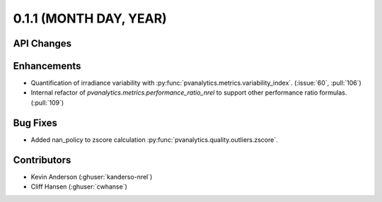 .. _whatsnew_011:

0.1.1 (MONTH DAY, YEAR)
-------------------------

API Changes
~~~~~~~~~~~

Enhancements
~~~~~~~~~~~~

* Quantification of irradiance variability with
  :py:func:`pvanalytics.metrics.variability_index`. (:issue:`60`, :pull:`106`)
* Internal refactor of `pvanalytics.metrics.performance_ratio_nrel` to support
  other performance ratio formulas. (:pull:`109`)

Bug Fixes
~~~~~~~~~

* Added nan_policy to zscore calculation
  :py:func:`pvanalytics.quality.outliers.zscore`.

Contributors
~~~~~~~~~~~~

* Kevin Anderson (:ghuser:`kanderso-nrel`)
* Cliff Hansen (:ghuser:`cwhanse`)
